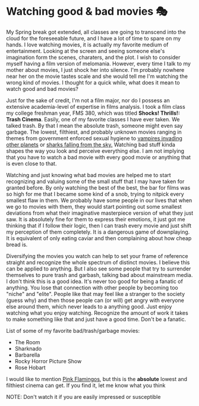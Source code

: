 #+date: 76; 12020 H.E.
* Watching good & bad movies 🎭

My Spring break got extended, all classes are going to transcend into the cloud
for the foreseeable future, and I have a lot of time to spare on my hands. I love
watching movies, it is actually my favorite medium of entertainment. Looking at
the screen and seeing someone else's imagination form the scenes, charaters, and
the plot. I wish to consider myself having a film version of melomania. However,
every time I talk to my mother about movies, I just shock her into silence. I'm
probably nowhere near her on the movie tastes scale and she would tell me I'm
watching the wrong kind of movies. I thought for a quick while, what does it
mean to watch good and bad movies?

Just for the sake of credit, I'm not a film major, nor do I possess an extensive
academia-level of expertise in films analysis. I took a film class my college
freshman year, FMS 380, which was titled *Shocks! Thrills!: Trash Cinema*. Easily,
one of my favorite classes I have ever taken. We talked 
trash. By that I mean the absolute trash, someone might even say garbage. The
lowest, filthiest, and probably unknown movies ranging in themes from
government enforced sexual hygiene to [[https://en.wikipedia.org/wiki/Plan_9_from_Outer_Space][vampires invading other planets]] or
[[https://en.wikipedia.org/wiki/Sharknado][sharks falling from the sky.]] Watching bad stuff kinda shapes the way you look
and perceive everything else. I am not implying that you have to watch a bad
movie with every good movie or anything that is even close to that. 

Watching and just knowing what bad movies are helped me to start recognizing and
valuing some of the small stuff that I may have taken for granted before. By
only watching the best of the best, the bar for films was so high for me that I
became some kind of a snob, trying to nitpick every smallest flaw in them. We
probably have some people in our lives that when we go to movies with them, they
would start pointing out some smallest deviations from what their imaginative
masterpiece version of what they just saw. It is absolutely fine for them to
express their emotions, it just got me thinking that if I follow their logic,
then I can trash every movie and just shift my perception of them
completely. It is a dangerous game of downplaying. It is equivalent of only
eating caviar and then complaining about how cheap bread is.

Diversifying the movies you watch can help to set your frame of reference
straight and recognize the whole spectrum of distinct movies. I believe this can
be applied to anything. But I also see some people that try to surrender
themselves to pure trash and garbash, talking bad about mainstream media. I
don't think this is a good idea. It's never too good for being a fanatic of
anything. 
You lose that connection with other people by becoming too "niche" and "elite". 
People like that may feel like a stranger to the society (guess why) and then
those people can (or will) get angry with everyone else around them, which never
leads to a anything good. 
Just enjoy watching what you enjoy watching. Recognize the amount of
work it takes to make something like that and just have a good time. Don't be a
fanatic. 

List of some of my favorite bad/trash/garbage movies:

 - The Room
 - Sharknado
 - Barbarella
 - Rocky Horror Picture Show
 - Rose Hobart

I would like to mention [[https://en.wikipedia.org/wiki/Pink_Flamingos][Pink Flamingos]], but this is the *absolute* lowest and
filthiest cinema can get. If you find it, let me know what you think

NOTE: Don't watch it if you are easily impressed or susceptible
